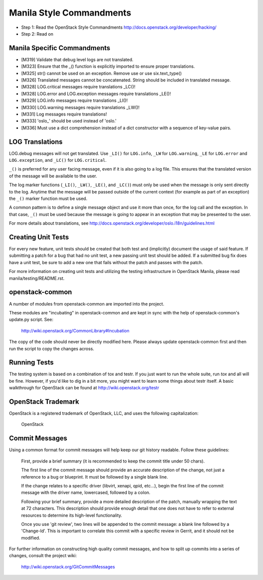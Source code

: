 Manila Style Commandments
=======================

- Step 1: Read the OpenStack Style Commandments
  http://docs.openstack.org/developer/hacking/
- Step 2: Read on


Manila Specific Commandments
----------------------------

- [M319] Validate that debug level logs are not translated.
- [M323] Ensure that the _() function is explicitly imported to ensure proper translations.
- [M325] str() cannot be used on an exception.  Remove use or use six.text_type()
- [M326] Translated messages cannot be concatenated.  String should be
  included in translated message.
- [M328] LOG.critical messages require translations _LC()!
- [M328] LOG.error and LOG.exception messages require translations _LE()!
- [M329] LOG.info messages require translations _LI()!
- [M330] LOG.warning messages require translations _LW()!
- [M331] Log messages require translations!
- [M333] 'oslo_' should be used instead of 'oslo.'
- [M336] Must use a dict comprehension instead of a dict constructor
  with a sequence of key-value pairs.


LOG Translations
----------------

LOG.debug messages will not get translated. Use  ``_LI()`` for
``LOG.info``, ``_LW`` for ``LOG.warning``, ``_LE`` for ``LOG.error``
and ``LOG.exception``, and ``_LC()`` for ``LOG.critical``.

``_()`` is preferred for any user facing message, even if it is also
going to a log file.  This ensures that the translated version of the
message will be available to the user.

The log marker functions (``_LI()``, ``_LW()``, ``_LE()``, and ``_LC()``)
must only be used when the message is only sent directly to the log.
Anytime that the message will be passed outside of the current context
(for example as part of an exception) the ``_()`` marker function
must be used.

A common pattern is to define a single message object and use it more
than once, for the log call and the exception.  In that case, ``_()``
must be used because the message is going to appear in an exception that
may be presented to the user.

For more details about translations, see
http://docs.openstack.org/developer/oslo.i18n/guidelines.html

Creating Unit Tests
-------------------
For every new feature, unit tests should be created that both test and
(implicitly) document the usage of said feature. If submitting a patch for a
bug that had no unit test, a new passing unit test should be added. If a
submitted bug fix does have a unit test, be sure to add a new one that fails
without the patch and passes with the patch.

For more information on creating unit tests and utilizing the testing
infrastructure in OpenStack Manila, please read manila/testing/README.rst.


openstack-common
----------------

A number of modules from openstack-common are imported into the project.

These modules are "incubating" in openstack-common and are kept in sync
with the help of openstack-common's update.py script. See:

  http://wiki.openstack.org/CommonLibrary#Incubation

The copy of the code should never be directly modified here. Please
always update openstack-common first and then run the script to copy
the changes across.


Running Tests
-------------
The testing system is based on a combination of tox and testr. If you just
want to run the whole suite, run `tox` and all will be fine. However, if
you'd like to dig in a bit more, you might want to learn some things about
testr itself. A basic walkthrough for OpenStack can be found at
http://wiki.openstack.org/testr


OpenStack Trademark
-------------------

OpenStack is a registered trademark of OpenStack, LLC, and uses the
following capitalization:

   OpenStack


Commit Messages
---------------
Using a common format for commit messages will help keep our git history
readable. Follow these guidelines:

  First, provide a brief summary (it is recommended to keep the commit title
  under 50 chars).

  The first line of the commit message should provide an accurate
  description of the change, not just a reference to a bug or
  blueprint. It must be followed by a single blank line.

  If the change relates to a specific driver (libvirt, xenapi, qpid, etc...),
  begin the first line of the commit message with the driver name, lowercased,
  followed by a colon.

  Following your brief summary, provide a more detailed description of
  the patch, manually wrapping the text at 72 characters. This
  description should provide enough detail that one does not have to
  refer to external resources to determine its high-level functionality.

  Once you use 'git review', two lines will be appended to the commit
  message: a blank line followed by a 'Change-Id'. This is important
  to correlate this commit with a specific review in Gerrit, and it
  should not be modified.

For further information on constructing high quality commit messages,
and how to split up commits into a series of changes, consult the
project wiki:

   http://wiki.openstack.org/GitCommitMessages
